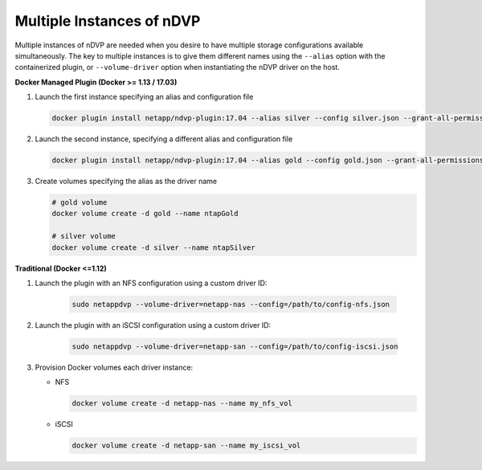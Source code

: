 Multiple Instances of nDVP
==========================

Multiple instances of nDVP are needed when you desire to have multiple storage configurations available simultaneously.  The key to multiple instances is to give them different names using the ``--alias`` option with the containerized plugin, or ``--volume-driver`` option when instantiating the nDVP driver on the host.

**Docker Managed Plugin (Docker >= 1.13 / 17.03)**

#. Launch the first instance specifying an alias and configuration file
   
   .. code-block:: bash
   
      docker plugin install netapp/ndvp-plugin:17.04 --alias silver --config silver.json --grant-all-permissions
   
#. Launch the second instance, specifying a different alias and configuration file
   
   .. code-block:: bash
   
      docker plugin install netapp/ndvp-plugin:17.04 --alias gold --config gold.json --grant-all-permissions

#. Create volumes specifying the alias as the driver name
   
   .. code-block:: bash
      
      # gold volume
      docker volume create -d gold --name ntapGold
      
      # silver volume
      docker volume create -d silver --name ntapSilver


**Traditional (Docker <=1.12)**

#. Launch the plugin with an NFS configuration using a custom driver ID:

    .. code-block:: bash
    
       sudo netappdvp --volume-driver=netapp-nas --config=/path/to/config-nfs.json
       
#. Launch the plugin with an iSCSI configuration using a custom driver ID:

    .. code-block:: bash
    
       sudo netappdvp --volume-driver=netapp-san --config=/path/to/config-iscsi.json

#. Provision Docker volumes each driver instance:

   * NFS
     
     .. code-block:: bash
     
        docker volume create -d netapp-nas --name my_nfs_vol

   * iSCSI
   
     .. code-block:: bash
     
        docker volume create -d netapp-san --name my_iscsi_vol
